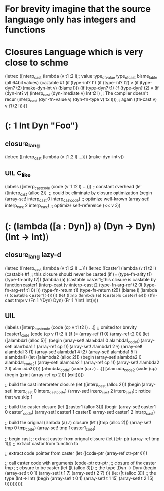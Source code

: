 * For brevity imagine that the source language only has integers and functions
* Closures Language which is very close to schme
  (letrec 
   ([interp_cast 
     (lambda (v t1 t2 l);; value type_of_value type_of_cast blame_lable (all 64bit values)
      (castable #f
       (if (type-int? t1)
           (if (type-int? t2)
	       v
	       (if (type-dyn? t2)
	           (make-dyn-int v)
		   (blame l)))
	   (if (type-dyn? t1)
	       (if (type-dyn? t2)
	           v
	           (if (dyn-int? v)
		       (interp_cast (dyn-imediate v) Int t2 l) ;; The compiler doesn't recur
		       (interp_cast (dyn-fn-value v) (dyn-fn-type v) t2 l))) ;; again
	       ((fn-cast v) v t1 t2 l))))] 
* (: 1 Int Dyn "Foo")
** closure_lang
   (letrec ([interp_cast (lambda (v t1 t2 l) ...)])
     (make-dyn-int v))
** UIL C_like 
   (labels ([interp_cast_code (code (v t1 t2 l) ...)]) ;; constant overhead
     (let ([interp_cast (alloc 2)])               ;; could be eliminate by closure optimization
      (begin (array-set! interp_cast 0 interp_cast_code) ;; optimize well-known
             (array-set! interp_cast 2 interp_cast)      ;; optimize self-reference
             (<< v 3))
* (: (lambda ([a : Dyn]) a) (Dyn -> Dyn) (Int -> Int))
** closure_lang lazy-d
   (letrec ([interp_cast (lambda (v t1 t2 l) ...)])
    (letrec ([caster1     (lambda (v t1 t2 l)
                           (castable #f ;; this closure should never be casted
			    (if (= (type-fn-arity t1)
			           (type-fn-arity t2))
				(lambda (a)
				 (castable caster1;;this closure is castable by function caster1
				   (interp-cast 
				     (v (interp-cast t2 
				                     (type-fn-arg-ref t2 0)
						     (type-fn-arg-ref t1 0)
						     l))
			             (type-fn-return t1)
				     (type-fn-return t2)))
				 (blame l)
				     (lambda () 
                                  (castable caster1
				   ))))))])
      (let ([tmp (lambda (a) 
                  (castable caster1 
                    a))])
		    ((fn-cast tmp) v (Fn 1 '(Dyn) Dyn) (Fn 1 '(Int) Int)))))
** UIL
   (labels ([interp_cast_code (code (cp v t1 t2 l) ...)] ;; omited for brevity
            [caster1_code (code (cp v t1 t2 l)
                            (if (= (array-ref t1 0)
			           (array-ref t2 0))
				(let ([alambda1 (alloc 5)])
				  (begin
				    (array-set! alambda1 0 alambda1_code1)
				    (array-set! alambda1 1 (array-ref cp 1))
				    (array-set! alambda1 2 v)
				    (array-set! alambda1 3 t1)
				    (array-set! alambda1 4 t2)
				    (array-set! alambda1 5 l)
				    alambda1))
				 (let ([alambda2 (alloc 2)])
				   (begin
				    (array-set! alambda2 0 alambda1_code2)
				    (array-set! alambda2 1 (array-ref cp 1))
				    (array-set! alambda2 2 l)
				    alambda2))))]
	    [alambda_code1 (code (cp a) ...)]
	    [alambda_code2 (code (cp) 
	                    (begin 
	                     (print (array-ref cp 2 l))
			     (exit)))])
   
    ;; build the cast interpreter closure 
    (let ([interp_cast (alloc 2)])
      (begin 
       (array-set! interp_cast 0 interp_cast_code)
       (array-set! interp_cast 2 interp_cast);; notice that we skip 1
       
       ;; build the caster closure
       (let ([caster1  (alloc 3)]) 
         (begin
          (array-set! caster1 0 caster1_code)
	  (array-set! caster1 1 caster1)
	  (array-set! caster1 2 interp_cast)
    
	  ;; build the original (lambda (a) a) closure
	  (let ([tmp (alloc 2)])
	   (array-set! tmp 0 tmp_code)
	   (array-set! tmp 1 caster1_code)

	   ;; begin cast
	   ;; extract caster from orignal closure
	   (let ([ctr-ptr (array-ref tmp 1)]) ;; extract castor from function to 
	    
            ;; extract code pointer from caster
            (let ([code-ptr (array-ref ctr-ptr 0)])
	    
	    ;; call caster code with arguments
	     (code-ptr ctr-ptr  ;;; closure of the caster
	               tmp      ;;; closure to be caster
		       (let ([t (alloc 3)]) ;; the type (Dyn -> Dyn)
		         (begin
			  (array-set! t 0 1)
			  (array-set! t 1 7)
			  (array-set! t 2 7)
			  t))
			(let ([t (alloc 3)]) ;; the type (Int -> Int)
		         (begin
			  (array-set! t 0 1)
			  (array-set! t 1 15)
			  (array-set! t 2 15)
			  t)))))))))))
			  
			  
